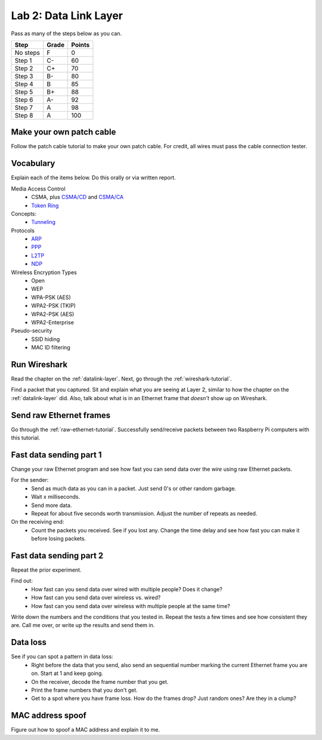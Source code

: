 Lab 2: Data Link Layer
----------------------

Pass as many of the steps below as you can.

========  ===== ======
Step      Grade Points
========  ===== ======
No steps  F     0
Step 1    C-    60
Step 2    C+    70
Step 3    B-    80
Step 4    B     85
Step 5    B+    88
Step 6    A-    92
Step 7    A     98
Step 8    A     100
========  ===== ======

Make your own patch cable
^^^^^^^^^^^^^^^^^^^^^^^^^

Follow the patch cable tutorial to make your own patch cable. For credit, all
wires must pass the cable connection tester.

Vocabulary
^^^^^^^^^^

Explain each of the items below. Do this orally or via written report.

Media Access Control
	* CSMA, plus `CSMA/CD`_ and `CSMA/CA`_
	* `Token Ring`_
Concepts:
    * Tunneling_

Protocols
	* ARP_
	* PPP_
	* L2TP_
	* NDP_

Wireless Encryption Types
    * Open
    * WEP
    * WPA-PSK (AES)
    * WPA2-PSK (TKIP)
    * WPA2-PSK (AES)
    * WPA2-Enterprise

Pseudo-security
	* SSID hiding
	* MAC ID filtering


Run Wireshark
^^^^^^^^^^^^^

Read the chapter on the :ref:`datalink-layer`. Next, go through
the :ref:`wireshark-tutorial`.

Find a packet that you captured. Sit and explain what you are seeing at Layer 2,
similar to how the chapter on the :ref:`datalink-layer` did. Also, talk about what
is in an Ethernet frame that *doesn't* show up on Wireshark.

Send raw Ethernet frames
^^^^^^^^^^^^^^^^^^^^^^^^

Go through the :ref:`raw-ethernet-tutorial`. Successfully send/receive packets
between two Raspberry Pi computers with this tutorial.

Fast data sending part 1
^^^^^^^^^^^^^^^^^^^^^^^^

Change your raw Ethernet program and see how fast you can send data over
the *wire* using raw Ethernet packets.

For the sender:
	* Send as much data as you can in a packet. Just send 0's or other random
	  garbage.
	* Wait x milliseconds.
	* Send more data.
	* Repeat for about five seconds worth transmission. Adjust the number of repeats
	  as needed.

On the receiving end:
	* Count the packets you received. See if you lost any. Change the time delay
	  and see how fast you can make it before losing packets.


Fast data sending part 2
^^^^^^^^^^^^^^^^^^^^^^^^

Repeat the prior experiment.

Find out:
	* How fast can you send data over wired with multiple people? Does it change?
	* How fast can you send data over wireless vs. wired?
	* How fast can you send data over wireless with multiple people at the same time?

Write down the numbers and the conditions that you tested in. Repeat the tests
a few times and see how consistent they are. Call me over, or write up the results
and send them in.

Data loss
^^^^^^^^^

See if you can spot a pattern in data loss:
	* Right before the data that you send, also send an sequential number marking the
	  current Ethernet frame you are on. Start at 1 and keep going.
	* On the receiver, decode the frame number that you get.
	* Print the frame numbers that you don't get.
	* Get to a spot where you have frame loss. How do the frames drop? Just random
	  ones? Are they in a clump?


MAC address spoof
^^^^^^^^^^^^^^^^^

Figure out how to spoof a MAC address and explain it to me.

.. _CSMA/CD: https://en.wikipedia.org/wiki/Carrier_sense_multiple_access_with_collision_detection
.. _CSMA/CA: https://en.wikipedia.org/wiki/Carrier_sense_multiple_access_with_collision_avoidance
.. _Token Ring: https://en.wikipedia.org/wiki/Token_ring
.. _ARP: https://en.wikipedia.org/wiki/Address_Resolution_Protocol
.. _PPP: https://en.wikipedia.org/wiki/Point-to-Point_Protocol
.. _Tunneling: https://en.wikipedia.org/wiki/Tunneling_protocol
.. _L2TP: https://en.wikipedia.org/wiki/Layer_2_Tunneling_Protocol
.. _NDP: https://en.wikipedia.org/wiki/Neighbor_Discovery_Protocol
